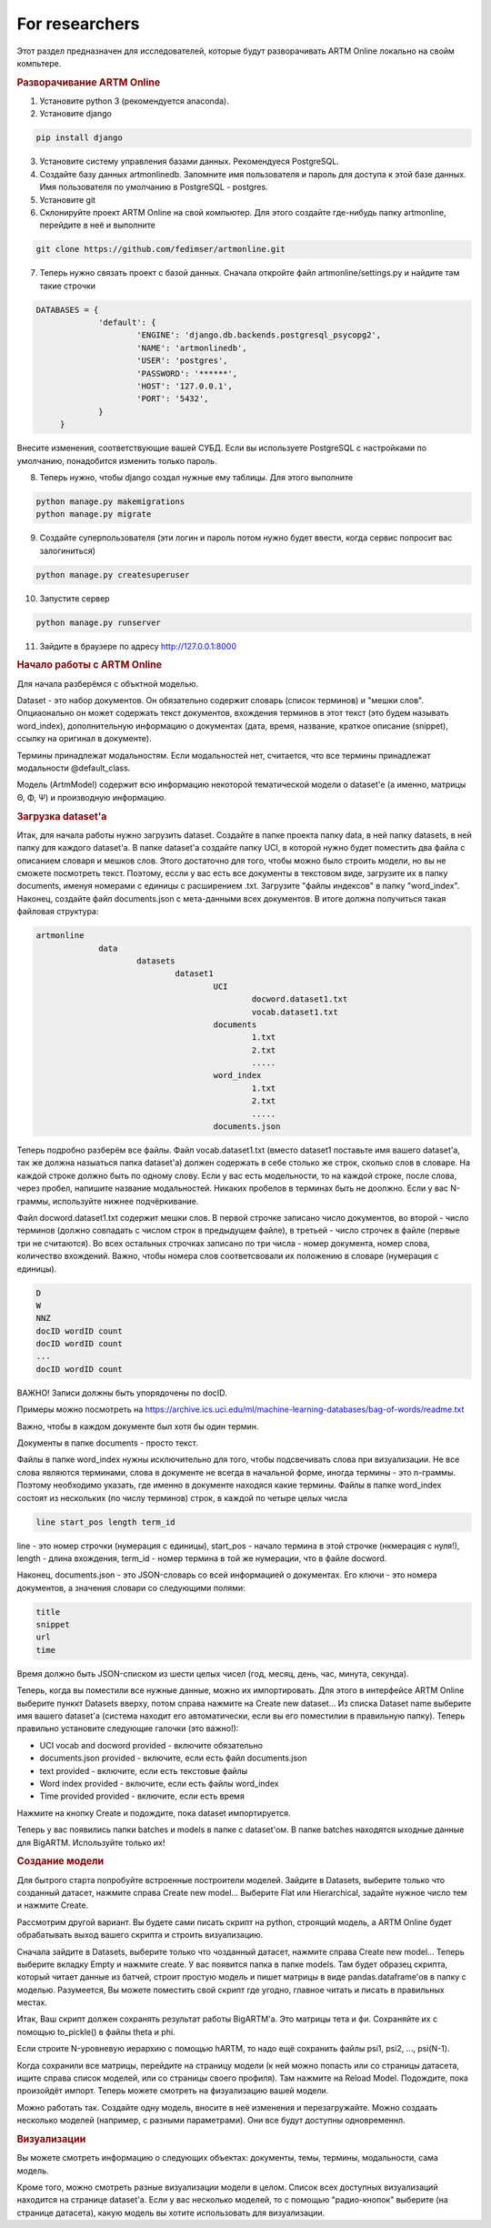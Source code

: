 For researchers
===========================================

Этот раздел предназначен для исследователей, которые будут разворачивать ARTM Online локально на свойм компьтере.

.. rubric:: Разворачивание ARTM Online

1. Установите python 3 (рекомендуется anaconda).

2. Установите django

.. code-block:: bash 

   pip install django 

   
3. Установите систему управления базами данных. Рекомендуеся PostgreSQL.

4. Создайте базу данных artmonlinedb. Запомните имя пользователя и пароль для доступа к этой базе данных. Имя пользователя по умолчанию в PostgreSQL - postgres.

5. Установите git

6. Склонируйте проект ARTM Online на свой компьютер. Для этого создайте где-нибудь папку artmonline, перейдите в неё и выполните

.. code-block:: bash 

   git clone https://github.com/fedimser/artmonline.git
   
7. Теперь нужно связать проект c базой данных. Сначала откройте файл artmonline/settings.py и найдите там такие строчки

.. code-block:: python 

   DATABASES = {
		'default': {
			'ENGINE': 'django.db.backends.postgresql_psycopg2',
			'NAME': 'artmonlinedb',
			'USER': 'postgres',
			'PASSWORD': '******',
			'HOST': '127.0.0.1',
			'PORT': '5432', 
		}
	}

Внесите изменения, соответствующие вашей СУБД. Если вы используете PostgreSQL с настройками по умолчанию, понадобится изменить только пароль.

8. Теперь нужно, чтобы django создал нужные ему таблицы. Для этого выполните

.. code-block:: bash 

   python manage.py makemigrations
   python manage.py migrate
   
9. Создайте суперпользователя (эти логин и пароль потом нужно будет ввести, когда сервис попросит вас залогиниться)

.. code-block:: bash 

   python manage.py createsuperuser
   
   
10. Запустите сервер

.. code-block:: bash 

   python manage.py runserver
   
11. Зайдите в браузере по адресу http://127.0.0.1:8000

.. rubric:: Начало работы с ARTM Online

Для начала разберёмся с объктной моделью. 

Dataset - это набор документов. Он обязательно содержит словарь (список терминов) и "мешки слов". Опциаонально он может содержать текст документов,
вхождения терминов в этот текст (это будем называть word_index), дополнительную информацию о документах (дата, время, название, 
краткое описание (snippet), ссылку на оригинал в документе).

Термины принадлежат модальностям. Если модальностей нет, считается, что все термины принадлежат модальности @default_class.

Модель (ArtmModel) содержит всю информацию некоторой тематической модели о dataset'е (а именно, матрицы Θ, Φ, Ψ) и производную информацию. 

.. rubric:: Загрузка dataset'а

Итак, для начала работы нужно загрузить dataset. Создайте в папке проекта папку data, в ней папку datasets, в ней папку для каждого dataset'а.
В папке dataset'a создайте папку UCI, в которой нужно будет поместить два файла с описанием словаря и мешков слов. Этого достаточно для того, чтобы
можно было строить модели, но вы не сможете посмотреть текст. Поэтому, ессли у вас есть все документы в текстовом виде, загрузите их в папку
documents, именуя номерами с единицы с расширением .txt. Загрузите "файлы индексов" в папку "word_index". Наконец, создайте файл documents.json 
с мета-данными всех документов. В итоге должна получиться такая файловая структура:
   
.. code-block:: bash 

   artmonline
		data
			datasets
				dataset1
					UCI
						docword.dataset1.txt
						vocab.dataset1.txt
					documents
						1.txt
						2.txt
						.....
					word_index
						1.txt
						2.txt
						.....
					documents.json
							
Теперь подробно разберём все файлы. Файл vocab.dataset1.txt (вместо dataset1 поставьте имя вашего dataset'a, так же должна назыаться папка dataset'a)
должен содержать в себе столько же строк, сколько слов в словаре. На каждой строке должно быть по одному слову. Если у вас есть модельности,
то на каждой строке, после слова, через пробел, напишите название модальностей. Никаких пробелов в терминах быть не доолжно. Если у вас N-граммы,
используйте нижнее подчёркивание.

Файл docword.dataset1.txt содержит мешки слов. В первой строчке записано число документов, 
во второй - число терминов (должно совпадать с числом строк в предыдущем файле), в третьей - число строчек в файле (первые три не считаются).
Во всех остальных строчках записано по три числа - номер документа, номер слова, количество вхождений. Важно, чтобы номера слов соответсвовали 
их положению в словаре (нумерация с единицы).

.. code-block:: bash 

   D
   W
   NNZ
   docID wordID count
   docID wordID count
   ...
   docID wordID count

ВАЖНО! Записи должны быть упорядочены по docID.
   
Примеры можно посмотреть на https://archive.ics.uci.edu/ml/machine-learning-databases/bag-of-words/readme.txt

Важно, чтобы в каждом документе был хотя бы один термин.

Документы в папке documents - просто текст.

Файлы в папке word_index нужны исключительно для того, чтобы подсвечивать слова при визуализации. Не все слова являются терминами, слова в документе
не всегда в начальной форме, иногда термины - это n-граммы. Поэтому необходимо указать, где именно в документе находяся какие термины.
Файлы в папке word_index состоят из нескольких (по числу терминов) строк, в каждой по четыре целых числа

.. code-block:: bash 

   line start_pos length term_id
   
line - это номер строчки (нумерация с единицы), start_pos - начало термина в этой строчке (нкмерация с нуля!), length - длина вхождения,
term_id - номер термина в той же нумерации, что в файле docword.

Наконец, documents.json - это JSON-словарь со всей информацией о документах. Его ключи - это номера документов, 
а значения словари со следующими полями:

.. code-block:: bash 

   title
   snippet
   url
   time
   
Время должно быть JSON-списком из шести целых чисел (год, месяц, день, час, минута, секунда).

Теперь, когда вы поместили все нужные данные, можно их импортировать. Для этого в интерфейсе ARTM Online выберите пунккт Datasets вверху, потом справа
нажмите на Create new dataset... Из списка Dataset name выберите имя вашего dataset'a (система находит его автоматически,
если вы его поместилии в правильную папку). Теперь правильно установите следующие галочки (это важно!):

* UCI vocab and docword provided - включите обязательно
* documents.json provided - включите, если есть файл documents.json
* text provided - включите, если есть текстовые файлы
* Word index provided - включите, если есть файлы word_index
* Time provided provided - включите, если есть время
 
Нажмите на кнопку Create и подождите, пока dataset импортируется.

Теперь у вас появились папки batches и models в папке с dataset'ом. В папке batches находятся ыходные данные для BigARTM. Используйте только их!

.. rubric:: Создание модели

Для бытрого старта попробуйте встроенные построители моделей. 
Зайдите в Datasets, выберите только что созданный датасет, нажмите справа Create new model...
Выберите Flat или Hierarchical, задайте нужное число тем и нажмите Create.

Рассмотрим другой вариант. Вы будете сами писать 
скрипт на python, строящий модель,
а ARTM Online будет обрабатывать выход вашего скрипта и строить визуализацию.

Сначала зайдите в Datasets, выберите только что чозданный датасет, нажмите справа Create new model... Теперь выберите вкладку Empty и нажмите create.
У вас появится папка в папке models. Там будет образец скрипта, который читает данные из батчей, строит простую модель и пишет матрицы в виде
pandas.dataframe'ов в папку с моделью. Разумеется, Вы можете поместить свой скрипт где угодно, главное читать и писать в правильных местах.

Итак, Ваш скрипт должен сохранять результат работы BigARTM'а. Это матрицы тета и фи. Сохраняйте их с помощью to_pickle() в файлы theta и phi.

Если строите N-уровневую иерархию с помощью hARTM, то надо ещё сохранить файлы psi1, psi2, ..., psi(N-1).

Когда сохранили все матрицы, перейдите на страницу модели (к ней можно попасть или со страницы датасета, ищите справа список моделей, 
или со страницы своего профиля). Там нажмите на Reload Model. Подождите, пока произойдёт импорт. Теперь можете смотреть на физуализацию вашей модели.

Можно работать так. Создайте одну модель, вносите в неё изменения и перезагружайте. 
Можно создаать несколько моделей (например, с разными параметрами). Они все будут доступны одновременнл.

.. rubric:: Визуализации

Вы можете смотреть информацию о следующих объектах: документы, темы, термины, модальности, сама модель.

Кроме того, можно смотреть разные визуализации модели в целом. Список всех доступных визуализаций находится на странице dataset'а.
Если у вас несколько моделей, то с помощью "радио-кнопок" выберите (на странице датасета), какую модель вы хотите использовать для визуализации.